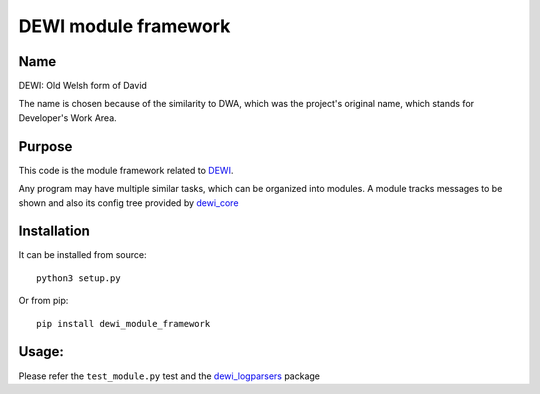DEWI module framework
=====================

Name
----
DEWI: Old Welsh form of David

The name is chosen because of the similarity to DWA, which was the project's
original name, which stands for Developer's Work Area.


Purpose
-------

This code is the module framework related to DEWI_.

.. _DEWI: https://github.com/LA-Toth/dewi

Any program may have multiple similar tasks, which can be organized into modules.
A module tracks messages to be shown and also its config tree provided by dewi_core_

.. _dewi_core: https://github.com/LA-Toth/dewi_core


Installation
------------

It can be installed from source::

        python3 setup.py

Or from pip::

        pip install dewi_module_framework


Usage:
------

Please refer the ``test_module.py`` test and the dewi_logparsers_ package


.. _dewi_logparsers: https://github.com/LA-Toth/dewi_logparsers
